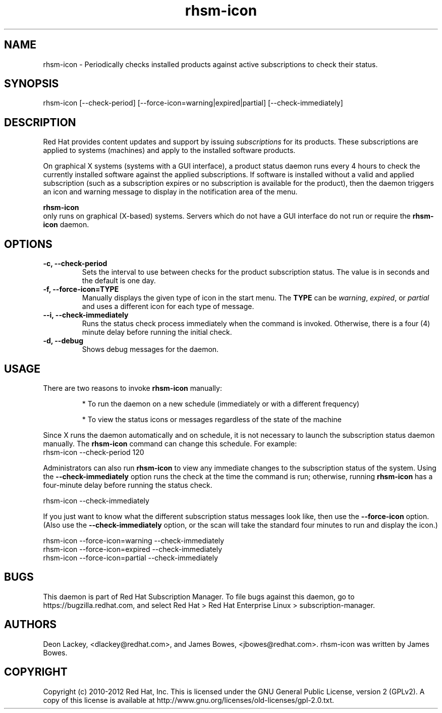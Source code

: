 .TH rhsm-icon 8
.SH NAME
rhsm-icon \- Periodically checks installed products against active subscriptions to check their status.

.SH SYNOPSIS
rhsm-icon [--check-period] [--force-icon=warning|expired|partial] [--check-immediately]

.SH DESCRIPTION
Red Hat provides content updates and support by issuing
.I subscriptions
for its products. These subscriptions are applied to systems (machines) and apply to the installed software products.

.PP
On graphical X systems (systems with a GUI interface), a product status daemon runs every 4 hours to check the currently installed software against the applied subscriptions. If software is installed without a valid and applied subscription (such as a subscription expires or no subscription is available for the product), then the daemon triggers an icon and warning message to display in the notification area of the menu.

.PP
.B rhsm-icon
 only runs on graphical (X-based) systems. Servers which do not have a GUI interface do not run or require the
.B rhsm-icon
daemon.

.SH OPTIONS
.TP
.B -c, --check-period
Sets the interval to use between checks for the product subscription status. The value is in seconds and the default is one day.

.TP
.B -f, --force-icon=TYPE
Manually displays the given type of icon in the start menu. The \fPTYPE\fP can be \fIwarning\fP, \fIexpired\fP, or \fIpartial\fP and uses a different icon for each type of message.

.TP
.B --i, --check-immediately
Runs the status check process immediately when the command is invoked. Otherwise, there is a four (4) minute delay before running the initial check.

.TP
.B -d, --debug
Shows debug messages for the daemon.

.SH USAGE
There are two reasons to invoke
.B rhsm-icon
manually:

.IP
* To run the daemon on a new schedule (immediately or with a different frequency)

.IP
* To view the status icons or messages regardless of the state of the machine

.PP
Since X runs the daemon automatically and on schedule, it is not necessary to launch the subscription status daemon manually. The
.B rhsm-icon
command can change this schedule. For example:
.nf
rhsm-icon --check-period 120
.fi

.PP
Administrators can also run
.B rhsm-icon
to view any immediate changes to the subscription status of the system. Using the
.B --check-immediately
option runs the check at the time the command is run; otherwise, running
.B rhsm-icon
has a four-minute delay before running the status check.

.nf
rhsm-icon --check-immediately
.fi

.PP
If you just want to know what the different subscription status messages look like, then use the
.B --force-icon
option. (Also use the \fB--check-immediately\fP option, or the scan will take the standard four minutes to run and display the icon.)

.nf
rhsm-icon --force-icon=warning --check-immediately
rhsm-icon --force-icon=expired --check-immediately
rhsm-icon --force-icon=partial --check-immediately
.fi

.SH BUGS
This daemon is part of Red Hat Subscription Manager. To file bugs against this daemon, go to https://bugzilla.redhat.com, and select Red Hat > Red Hat Enterprise Linux > subscription-manager.


.SH AUTHORS
Deon Lackey, <dlackey@redhat.com>, and James Bowes, <jbowes@redhat.com>. rhsm-icon was written by James Bowes.

.SH COPYRIGHT
Copyright (c) 2010-2012 Red Hat, Inc. This is licensed under the GNU General Public License, version 2 (GPLv2). A copy of this license is available at http://www.gnu.org/licenses/old-licenses/gpl-2.0.txt.
